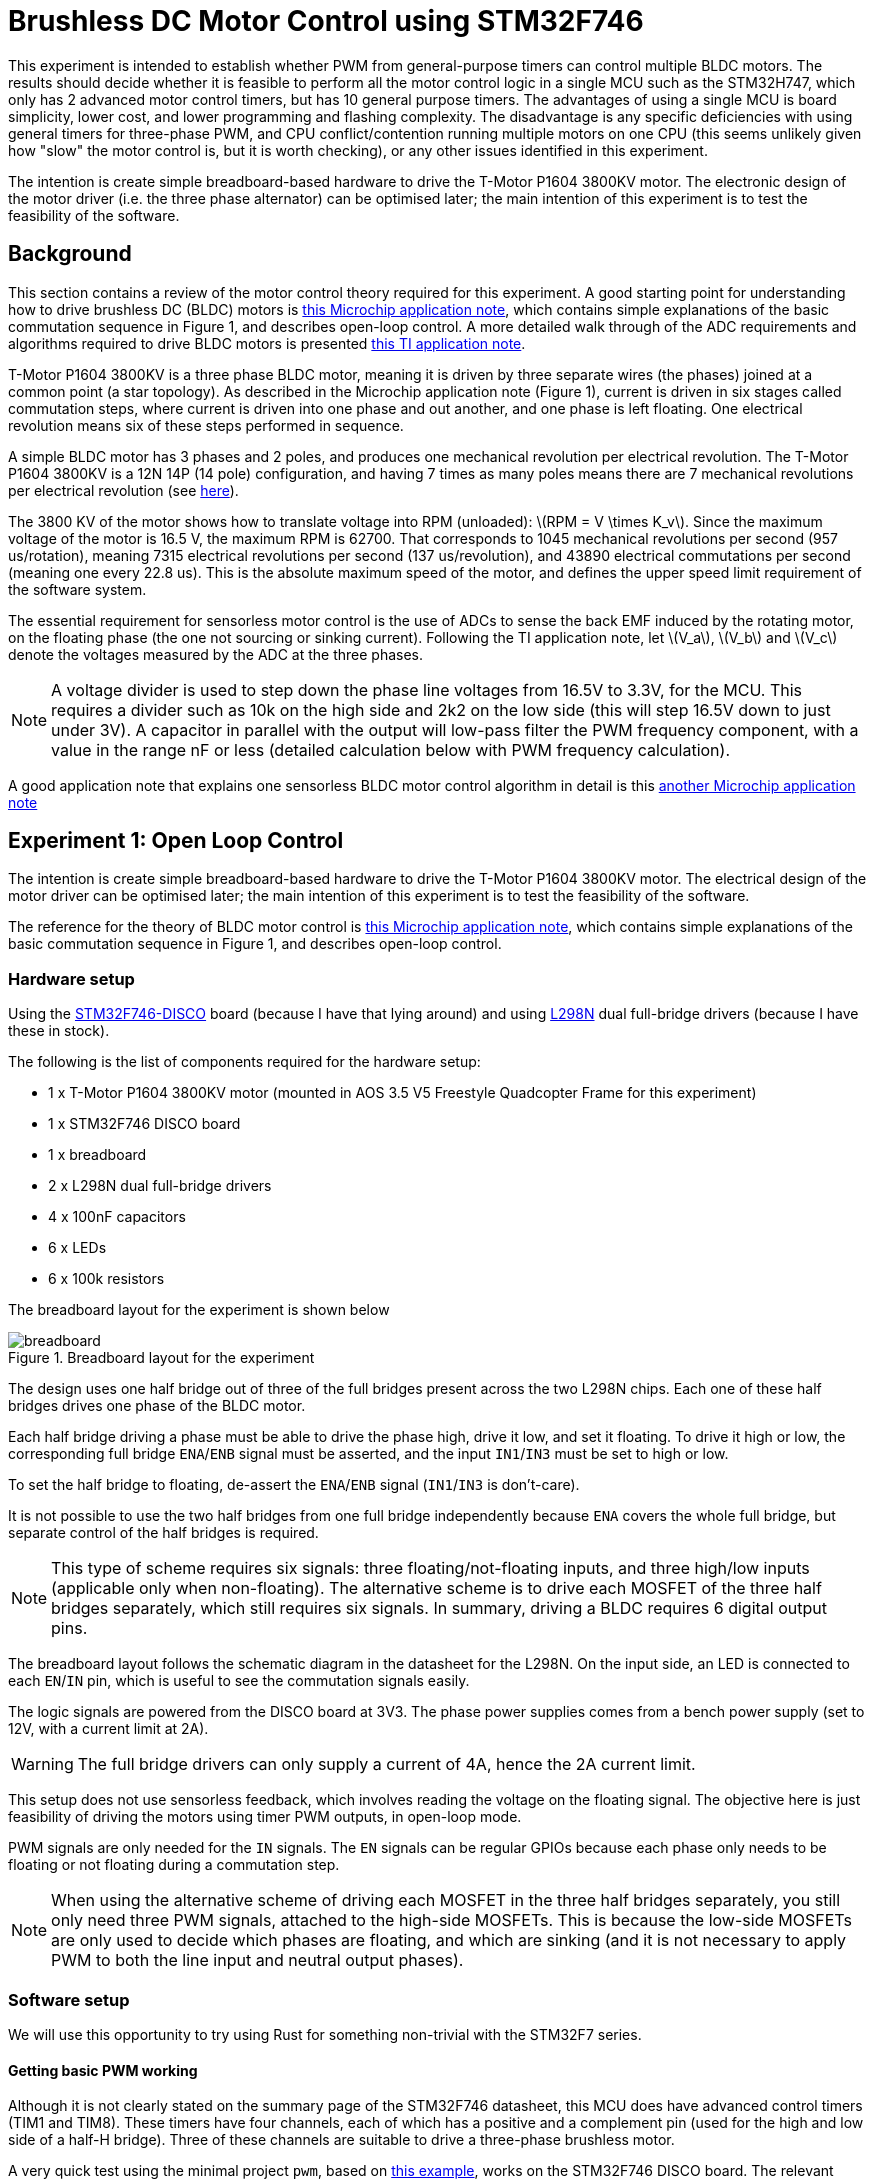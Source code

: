 = Brushless DC Motor Control using STM32F746

:stem: latexmath
:toc:

This experiment is intended to establish whether PWM from general-purpose timers can control multiple BLDC motors. The results should decide whether it is feasible to perform all the motor control logic in a single MCU such as the STM32H747, which only has 2 advanced motor control timers, but has 10 general purpose timers. The advantages of using a single MCU is board simplicity, lower cost, and lower programming and flashing complexity. The disadvantage is any specific deficiencies with using general timers for three-phase PWM, and CPU conflict/contention running multiple motors on one CPU (this seems unlikely given how "slow" the motor control is, but it is worth checking), or any other issues identified in this experiment.

The intention is create simple breadboard-based hardware to drive the T-Motor P1604 3800KV motor. The electronic design of the motor driver (i.e. the three phase alternator) can be optimised later; the main intention of this experiment is to test the feasibility of the software.

== Background

This section contains a review of the motor control theory required for this experiment. A good starting point for understanding how to drive brushless DC (BLDC) motors is  xref:../../reference/appnote-brushless-dc-motor-control-made-easy.pdf[this Microchip application note], which contains simple explanations of the basic commutation sequence in Figure 1, and describes open-loop control. A more detailed walk through of the ADC requirements and algorithms required to drive BLDC motors is presented xref:../../reference/appnote-sensorless-trapezoidal-control-of-bldc-motors.pdf[this TI application note].

T-Motor P1604 3800KV is a three phase BLDC motor, meaning it is driven by three separate wires (the phases) joined at a common point (a star topology). As described in the Microchip application note (Figure 1), current is driven in six stages called commutation steps, where current is driven into one phase and out another, and one phase is left floating. One electrical revolution means six of these steps performed in sequence.

A simple BLDC motor has 3 phases and 2 poles, and produces one mechanical revolution per electrical revolution. The T-Motor P1604 3800KV is a 12N 14P (14 pole) configuration, and having 7 times as many poles means there are 7 mechanical revolutions per electrical revolution (see https://electronics.stackexchange.com/a/596083[here]).

The 3800 KV of the motor shows how to translate voltage into RPM (unloaded): stem:[RPM = V \times K_v]. Since the maximum voltage of the motor is 16.5 V, the maximum RPM is 62700. That corresponds to 1045 mechanical revolutions per second (957 us/rotation), meaning 7315 electrical revolutions per second (137 us/revolution), and 43890 electrical commutations per second (meaning one every 22.8 us). This is the absolute maximum speed of the motor, and defines the upper speed limit requirement of the software system.

The essential requirement for sensorless motor control is the use of ADCs to sense the back EMF induced by the rotating motor, on the floating phase (the one not sourcing or sinking current). Following the TI application note, let stem:[V_a], stem:[V_b] and stem:[V_c] denote the voltages measured by the ADC at the three phases.

NOTE: A voltage divider is used to step down the phase line voltages from 16.5V to 3.3V, for the MCU. This requires a divider such as 10k on the high side and 2k2 on the low side (this will step 16.5V down to just under 3V). A capacitor in parallel with the output will low-pass filter the PWM frequency component, with a value in the range nF or less (detailed calculation below with PWM frequency calculation).

A good application note that explains one sensorless BLDC motor control algorithm in detail is this xref:../../reference/appnote-sensorless-bldc-control-with-back-emf-filtering.pdf[another Microchip application note]

== Experiment 1: Open Loop Control
 
The intention is create simple breadboard-based hardware to drive the T-Motor P1604 3800KV motor. The electrical design of the motor driver can be optimised later; the main intention of this experiment is to test the feasibility of the software.

The reference for the theory of BLDC motor control is xref:../../reference/appnote-brushless-dc-motor-control.pdf[this Microchip application note], which contains simple explanations of the basic commutation sequence in Figure 1, and describes open-loop control.

=== Hardware setup

Using the https://www.st.com/en/evaluation-tools/32f746gdiscovery.html[STM32F746-DISCO] board (because I have that lying around) and using xref:../../reference/datasheet-l298.pdf[L298N] dual full-bridge drivers (because I have these in stock).

The following is the list of components required for the hardware setup:

* 1 x T-Motor P1604 3800KV motor (mounted in AOS 3.5 V5 Freestyle Quadcopter Frame for this experiment)
* 1 x STM32F746 DISCO board
* 1 x breadboard
* 2 x L298N dual full-bridge drivers
* 4 x 100nF capacitors
* 6 x LEDs
* 6 x 100k resistors

The breadboard layout for the experiment is shown below 

.Breadboard layout for the experiment
image::breadboard.jpg[]

The design uses one half bridge out of three of the full bridges present across the two L298N chips. Each one of these half bridges drives one phase of the BLDC motor.

Each half bridge driving a phase must be able to drive the phase high, drive it low, and set it floating. To drive it high or low, the corresponding full bridge `ENA`/`ENB` signal must be asserted, and the input `IN1`/`IN3` must be set to high or low.

To set the half bridge to floating, de-assert the `ENA`/`ENB` signal (`IN1`/`IN3` is don't-care).

It is not possible to use the two half bridges from one full bridge independently because `ENA` covers the whole full bridge, but separate control of the half bridges is required.

NOTE: This type of scheme requires six signals: three floating/not-floating inputs, and three high/low inputs (applicable only when non-floating). The alternative scheme is to drive each MOSFET of the three half bridges separately, which still requires six signals. In summary, driving a BLDC requires 6 digital output pins.

The breadboard layout follows the schematic diagram in the datasheet for the L298N. On the input side, an LED is connected to each `EN`/`IN` pin, which is useful to see the commutation signals easily.

The logic signals are powered from the DISCO board at 3V3. The phase power supplies comes from a bench power supply (set to 12V, with a current limit at 2A).

WARNING: The full bridge drivers can only supply a current of 4A, hence the 2A current limit.

This setup does not use sensorless feedback, which involves reading the voltage on the floating signal. The objective here is just feasibility of driving the motors using timer PWM outputs, in open-loop mode.

PWM signals are only needed for the `IN` signals. The `EN` signals can be regular GPIOs because each phase only needs to be floating or not floating during a commutation step.

NOTE: When using the alternative scheme of driving each MOSFET in the three half bridges separately, you still only need three PWM signals, attached to the high-side MOSFETs. This is because the low-side MOSFETs are only used to decide which phases are floating, and which are sinking (and it is not necessary to apply PWM to both the line input and neutral output phases). 

=== Software setup

We will use this opportunity to try using Rust for something non-trivial with the STM32F7 series.

==== Getting basic PWM working

Although it is not clearly stated on the summary page of the STM32F746 datasheet, this MCU does have advanced control timers (TIM1 and TIM8). These timers have four channels, each of which has a positive and a complement pin (used for the high and low side of a half-H bridge). Three of these channels are suitable to drive a three-phase brushless motor.

A very quick test using the minimal project `pwm`, based on https://github.com/stm32-rs/stm32f7xx-hal/blob/main/examples/pwm.rs[this example], works on the STM32F746 DISCO board. The relevant lines to configure the PWM in Rust are:

[,rust]
----
// PA8 is pin 3 on CN7 on the Arduino header of the board. It
// corresponds to TIM1_CH1 (the into_alternate followed by passing
// it to the TIM1.pwm_hz() call configures the pin).
//
// PA9 is not mapped to any easily accessible pin on the DISCO board,
// but you can touch an oscilloscope probe on the SB13 bridge to see
// the signal
let gpioa = dp.GPIOA.split();
let channels = (gpioa.pa8.into_alternate(), gpioa.pa9.into_alternate());

let pwm = dp.TIM1.pwm_hz(channels, 20.kHz(), &clocks).split();
let (mut ch1, mut ch2) = pwm;

let max_duty = ch1.get_max_duty();
ch1.set_duty(max_duty / 2);
ch1.enable();

let max_duty = ch2.get_max_duty();
ch2.set_duty(max_duty / 4);
ch2.enable();
----

An immediate problem is the lack of conveniently-mapped pins on the DISCO board.

From the datasheet, the only timer channels with an easily accessible list of possible alternate pins for the 6 channels of TIM1, along with the pin use on the DISCO board, are:

* TIM1_CH1: PE9 (SDRAM use, data), PA8 (accessible pin header)
* TIM1_CH1N: PE8 (SDRAM use, data), PA7 (ETH use), PB13 (USB HS use)

* TIM1_CH2: PE11 (SDRAM use, data), PA9 (VCP_TX, part of ST-LINK circuit, SB13 jumper)
* TIM1_CH2N: TODO

* TIM1_CH3: PE13 (SDRAM use, data), PA10 (ID pin 4 of OTG FS, CN13)
* TIM1_CH3N: TODO

* TIM1_CH4: PE14 (SDRAM use, data), PA11 (DM pin 2 of OTG FS, CN13)
* TIM1_CH4N: TODO

From the data above, it is clear that TIM1 cannot be utilised without (probably) modifying the board (e.g. removing the SDRAM module). The same is true for TIM8, which is equally inaccessible. Testing the advanced timers is therefore out of scope for this first experiment.

The timer channels which are accessible on the headers are as follows:

* TIM12_CH1: PH6, pin7 CN4
* TIM12_CH2: PB15, pin 4 CN7
* TIM1_CH1: PA8, pin 3 CN7
* TIM2_CH1: PA15, pin 2 CN7
* TIM3_CH1: PB4, pin 4 CN4
* TIM5_CH4: PI0 (letter i, number zero), pin 6 CN4

Luckily, there are six timers here (these exhaust all the timers on the Arduino pin headers), so there is a possibility of three-phase motor control if the peripherals can be synchronised appropriately.

A snippet of the basic code required to turn on the channels is shown below:

[,rust]
----
// How to turn on one channel on a timer
// CN4, pin 4
let channels = gpiob.pb4.into_alternate();
let mut ch = dp.TIM3.pwm_hz(channels, 20.kHz(), &clocks).split();
let max_duty = ch.get_max_duty();
ch.set_duty(max_duty / 2);
ch.enable();

// How to turn on multiple channels in a timer
let channels = (gpioh.ph6.into_alternate(), gpiob.pb15.into_alternate());
let pwm = dp.TIM12.pwm_hz(channels, 20.kHz(), &clocks).split();
let (mut ch1 , mut ch2) = pwm;

// CN4, pin 7	
let max_duty = ch1.get_max_duty();
ch1.set_duty(max_duty / 4);
ch1.enable();	

// CN7, pin 4	
let max_duty = ch2.get_max_duty();
ch2.set_duty(max_duty / 7);
ch2.enable();
----

To set up the required three PWM signals and three GPIO signals, the following code snippet can be used:

[,rust]
----
// CN4, pin 4 -- enable_1
let mut enable_1 = gpiob.pb4.into_push_pull_output();
enable_1.set_high();

// CN4, pin 7 -- enable_2
let mut enable_2 = gpioh.ph6.into_push_pull_output();
enable_2.set_high();

// CN7, pin 1 -- enable_3
let mut enable_3 = gpioi.pi2.into_push_pull_output();
enable_3.set_low();

// CN4, pin 6 -- high_side_1
let channels = gpioi.pi0.into_alternate();
let mut high_side_1 = dp.TIM5.pwm_hz(channels, 20.kHz(), &clocks).split();
high_side_1.set_duty(1);
high_side_1.enable();

// CN7, pin 2 -- high_side_2
let channels = gpioa.pa15.into_alternate();
let mut high_side_2 = dp.TIM2.pwm_hz(channels, 20.kHz(), &clocks).split();
high_side_2.set_duty(1);
high_side_2.enable();

// CN7, pin 3 -- high_side_3
let channels = gpioa.pa8.into_alternate();
let mut high_side_3 = dp.TIM1.pwm_hz(channels, 20.kHz(), &clocks).split();
high_side_3.set_duty(1);
high_side_3.enable();
----

The commutation steps are performed as follows:

[,rust]
----
loop {

    // In line 1, out line 2
    enable_1.set_high();
    enable_2.set_high();
    enable_3.set_low();
    high_side_1.set_duty(duty_1);
    high_side_2.set_duty(0);
    high_side_3.set_duty(0);

    delay.delay_ms(comm_delay);

    // In line 3, out line 2
    enable_1.set_low();
    enable_2.set_high();
    enable_3.set_high();
    high_side_1.set_duty(0);
    high_side_2.set_duty(0);
    high_side_3.set_duty(duty_3);

    delay.delay_ms(comm_delay);

    // In line 3, out line 1
    enable_1.set_high();
    enable_2.set_low();
    enable_3.set_high();
    high_side_1.set_duty(0);
    high_side_2.set_duty(0);
    high_side_3.set_duty(duty_3);

    delay.delay_ms(comm_delay);

    // In line 2, out line 1
    enable_1.set_high();
    enable_2.set_high();
    enable_3.set_low();
    high_side_1.set_duty(0);
    high_side_2.set_duty(duty_2);
    high_side_3.set_duty(0);

    delay.delay_ms(comm_delay);

    // In line 2, out line 3
    enable_1.set_low();
    enable_2.set_high();
    enable_3.set_high();
    high_side_1.set_duty(0);
    high_side_2.set_duty(duty_2);
    high_side_3.set_duty(0);

    delay.delay_ms(comm_delay);

    // In line 1, out line 3
    enable_1.set_high();
    enable_2.set_low();
    enable_3.set_high();
    high_side_1.set_duty(duty_1);
    high_side_2.set_duty(0);
    high_side_3.set_duty(0);

    delay.delay_ms(comm_delay);
}
----

=== Results

Using the code in `pwm/`, it is possible to drive the BLDC motor in open-loop mode at 3 ms per commutation step. For the 14N12P motor configuration, which has 7 electrical revolutions per mechanical revolution (so there are 42 commutations in one mechanical rotation), this implies 126 ms per mechanical rotation, or 476 RPM.

To run the code, plug in the DISCO board, install the toolchain as described in the `pwm/README.md`, and run:

[,bash]
----
cargo run
----

== Experiment 2: Back EMF investigation

The next step is to incorporate the analog to digital converters required for sensorless closed-loop control of the commutation. 

=== Methods

The program for this experiment is in the `motor-control` folder (commit c9909ea). It is based on the RTIC template in `../02_basic_embedded_rust`. To run it, change to the `motor-control` folder and run:

[,bash]
----
cargo run
----

The program exposes a UART command line interface. Once the program is running, connect to it by running:

[,bash]
----
cu -l /dev/ttyACM0 -s 115200
----

If the prompt `$` does not appear, press enter. There are two commands (you can type `help` to see help documentation):

* `pwm-duty DUTY` sets the duty cycle for the motors, between 0.0 and 1.0.
* `step-time TIME_US` sets the time for a single commutation step, in microseconds.

Using a motor voltage of 5V, the following procedure was found to reliably increase the open-loop motor RPM:

. Set the PWM duty cycle to 0.5, and set the step time to 3000. The PWM level provides sufficient power to get the motor moving at this commutation rate.
. Successively set the step time to 2500, 2000, 1500, 1200, 1000, 900, 800, 700, 650. It is important to keep the change in commutation rate a relatively small proportion of the current rate, otherwise the motor will go out of lock.
. Once the target rate has been achieved (650), step down the PWM duty cycle to 0.4, 0.35, 0.3, 0.25. 0.23 was found to be the minimum PWM duty cycle capable of supporting a step time of 650us. It is important not to reduce the PWM too much while still changing the step time, because then the force required to make a step change in the motor speed is not available.

=== Results

The results below correspond to setting the motor to perform one commutation per 650us, using a motor voltage of 5V with a PWM duty cycle of 0.23. This draws 0.21A as measured on the bench power supply.

NOTE: In the oscilloscope traces, the yellow trace is attached directly to the motor phase corresponding to the CN7 pin 3 signal. The cyan trace is connected to the CN7 pin 3 signal PWM. The pink trace is connected to the CN4 pin 4 PWM signal. 

The figure below shows the back EMF trace on one of the phases, measured using a resistor divider of 10k and 2k2 (in preparation to step down 16V to 3v3). This figure looks quite similar to the diagrams shown in the xref:../../reference/appnote-brushless-dc-motor-control-made-easy.pdf[the Microchip application note (Figure 11)]. The middle portion is where the phase is driven by the cyan signal (the high-side signal). On either side is the back-EMF signal generated by the floating phase. 

.Oscilloscope trace showing phase voltage during open-loop control at a commutation step time of 650us. 
image::back-emf.png[]

The next figure shows a zoomed-in version of the leading back-EMF signal (before the phase is driven), showing that the back-EMF voltage is in phase with the PWM signal. The ADC must therefore sample some time in the on period of the PWM, as explained in the application notes.

.Back-EMF leading up to the on phase.
image::rising-back-emf.png[]

The diagram below shows the back-EMF signal after the phase is driven.

.Back-EMF leading up to the on phase.
image::falling-back-emf.png[]

== Conclusions

There will not be a bottleneck due to PWM/timer modules when driving four BLDC motors. Six digital output channels (three PWM and three GPIO) are required per motor, so 24 pins in total. According to the xref:../../reference/appnote-brushless-dc-motor-control.pdf[Microchip application note], only a single ADC is required for motor, so four ADC channels are required in total.

It is highly likely that the STM32H7 series devices contain enough timers, ADCs, and processing speed, to handle the motor driving algorithms in the Cortex M4 core.
